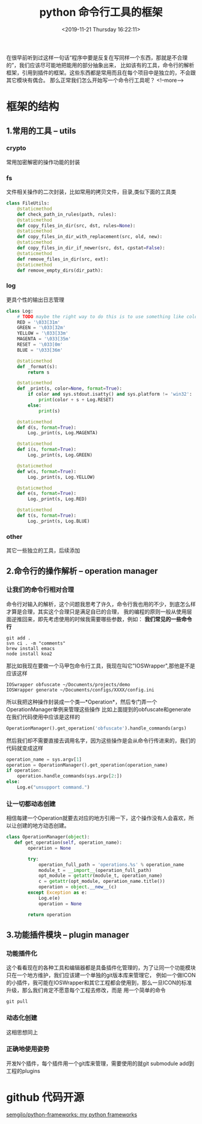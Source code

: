 #+HUGO_BASE_DIR: ../../..
#+TITLE: python 命令行工具的框架
#+DATE: <2019-11-21 Thursday 16:22:11>
#+HUGO_AUTO_SET_LASTMOD: t
#+HUGO_TAGS: python
#+HUGO_CATEGORIES: 分享
#+HUGO_SECTION: 
#+HUGO_DRAFT: false
#+OPTIONS: toc:2
在很早前听到过这样一句话“程序中要是反复在写同样一个东西，那就是不合理的”，我们应该尽可能地把能用的部分抽象出来，
比如该有的工具，命令行的解析框架，引用到插件的框架。这些东西都是常用而且在每个项目中是独立的，不会跟其它模块有偶合。
那么正常我们怎么开始写一个命令行工具呢？
<!--more-->

* 框架的结构
** 1.常用的工具 -- utils
*** crypto
常用加密解密的操作功能的封装
*** fs
文件相关操作的二次封装，比如常用的拷贝文件，目录,类似下面的工具类
#+BEGIN_SRC python
class FileUtils:
    @staticmethod
    def check_path_in_rules(path, rules):
    @staticmethod
    def copy_files_in_dir(src, dst, rules=None):
    @staticmethod
    def copy_files_in_dir_with_replacement(src, old, new):
    @staticmethod
    def copy_files_in_dir_if_newer(src, dst, cpstat=False):
    @staticmethod
    def remove_files_in_dir(src, ext):
    @staticmethod
    def remove_empty_dirs(dir_path):
#+END_SRC
*** log
更具个性的输出日志管理
#+BEGIN_SRC python
class Log:
    # TODO maybe the right way to do this is to use something like colorama?
    RED = '\033[31m'
    GREEN = '\033[32m'
    YELLOW = '\033[33m'
    MAGENTA = '\033[35m'
    RESET = '\033[0m'
    BLUE = '\033[36m'

    @staticmethod
    def _format(s):
        return s

    @staticmethod
    def _print(s, color=None, format=True):
        if color and sys.stdout.isatty() and sys.platform != 'win32':
            print(color + s + Log.RESET)
        else:
            print(s)

    @staticmethod
    def d(s, format=True):
        Log._print(s, Log.MAGENTA)

    @staticmethod
    def i(s, format=True):
        Log._print(s, Log.GREEN)

    @staticmethod
    def w(s, format=True):
        Log._print(s, Log.YELLOW)

    @staticmethod
    def e(s, format=True):
        Log._print(s, Log.RED)

    @staticmethod
    def t(s, format=True):
        Log._print(s, Log.BLUE)
#+END_SRC
*** other
其它一些独立的工具，后续添加

** 2.命令行的操作解析 -- operation manager
*** 让我们的命令行相对合理
命令行对输入的解析，这个问题我思考了许久，命令行我也用的不少，到底怎么样才算是合理，其实这个合理只是满足自已的合理，
我的编程的原则一般从使用层面逆推回来，即先考虑使用的时候我需要哪些参数，例如：
*我们常见的一些命令行*
#+BEGIN_SRC shell
git add .
svn ci . -m "comments"
brew install emacs
node install koa2
#+END_SRC

那比如我现在要做一个马甲包命令行工具，我现在叫它"IOSWrapper",那他是不是应该这样
#+BEGIN_SRC shell
IOSwrapper obfuscate ~/Documents/projects/demo
IOSWrapper generate ~/Documents/configs/XXXX/config.ini
#+END_SRC

所以我把这种操作封装成一个类---*Operation*，然后专门弄一个OperationManager单例来管理这些操作
比如上面提到的obfuscate和generate在我们代码使用中应该是这样的
#+BEGIN_SRC python
OperationManager().get_operation('obfuscate').handle_commands(args)
#+END_SRC
然后我们却不需要直接去调用名字，因为这些操作是会从命令行传进来的，我们的代码就变成这样
#+BEGIN_SRC python
operation_name = sys.argv[1]
operation = OperationManager().get_operation(operation_name)
if operation:
    operation.handle_commands(sys.argv[2:])
else:
    Log.e("unsupport command.")
#+END_SRC

*** 让一切都动态创建
相信每建一个Operation就要去对应的地方引用一下，这个操作没有人会喜欢，所以让创建的地方动态创建。
#+BEGIN_SRC python
class OperationManager(object):
   def get_operation(self, operation_name):
        operation = None

        try:
            operation_full_path = 'operations.%s' % operation_name
            module_t = __import__(operation_full_path)
            opt_module = getattr(module_t, operation_name)
            c = getattr(opt_module, operation_name.title())
            operation = object.__new__(c)
        except Exception as e:
            Log.e(e)
            operation = None

        return operation
#+END_SRC

** 3.功能插件模块 -- plugin manager
*** 功能插件化
这个看看现在的各种工具和编辑器都是具备插件化管理的，为了让同一个功能模块只在一个地方维护，我们应该建一个单独的git版本库来管理它，
例如一个做ICON的小插件，我可能在IOSWrapper和其它工程都会使用到，那么一旦ICON的标准升级，那么我们肯定不愿意每个工程去修改，而是
用一个简单的命令
#+BEGIN_SRC shell
git pull
#+END_SRC
*** 动态化创建
这相思想同上
*** 正确地使用姿势
开发N个插件，每个插件用一个git库来管理，需要使用的就git submodule add到工程的plugins

* github 代码开源
[[https://github.com/semgilo/python-frameworks][semgilo/python-frameworks: my python frameworks]]
